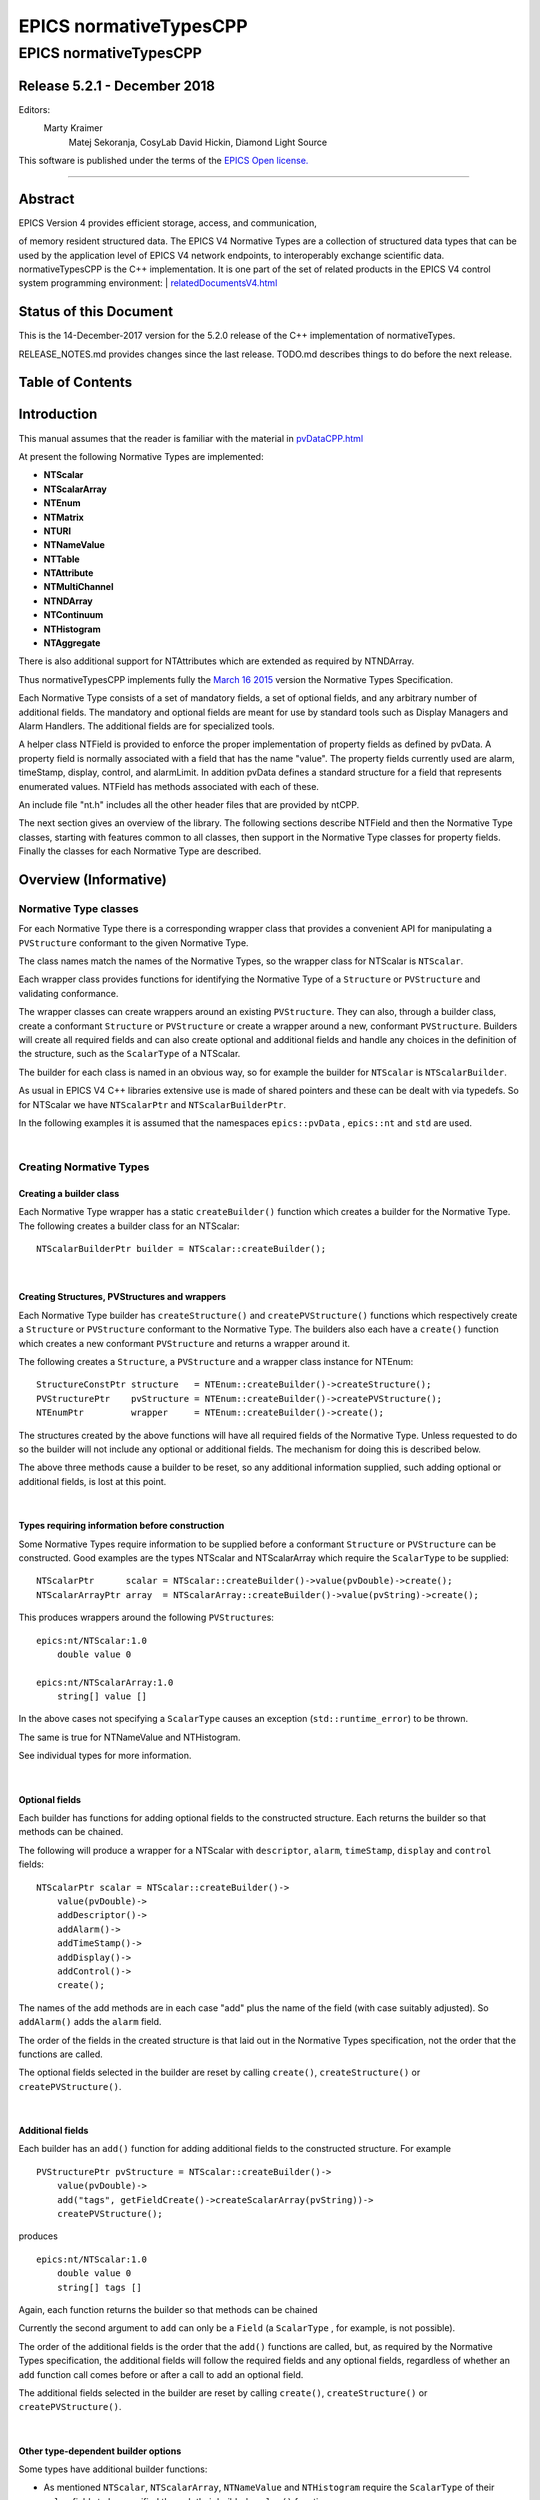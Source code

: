 =======================
EPICS normativeTypesCPP
=======================

EPICS normativeTypesCPP
=======================

Release 5.2.1 - December 2018
-----------------------------

Editors:
    Marty Kraimer
     Matej Sekoranja, CosyLab
     David Hickin, Diamond Light Source

This software is published under the terms of the `EPICS Open
license. <http://epics-pvdata.sourceforge.net/LICENSE.html>`__

--------------

Abstract
--------

| EPICS Version 4 provides efficient storage, access, and communication,
of memory resident structured data. The EPICS V4 Normative Types are a
collection of structured data types that can be used by the application
level of EPICS V4 network endpoints, to interoperably exchange
scientific data. normativeTypesCPP is the C++ implementation. It is one
part of the set of related products in the EPICS V4 control system
programming environment:
| 
`relatedDocumentsV4.html <http://epics-pvdata.sourceforge.net/relatedDocumentsV4.html>`__

Status of this Document
-----------------------

This is the 14-December-2017 version for the 5.2.0 release of the C++
implementation of normativeTypes.

RELEASE\_NOTES.md provides changes since the last release. TODO.md
describes things to do before the next release.

Table of Contents
-----------------

Introduction
------------

This manual assumes that the reader is familiar with the material in
`pvDataCPP.html <http://epics-pvdata.sourceforge.net/docbuild/pvDataCPP/tip/documentation/pvDataCPP.html>`__

At present the following Normative Types are implemented:

-  **NTScalar**
-  **NTScalarArray**
-  **NTEnum**
-  **NTMatrix**
-  **NTURI**
-  **NTNameValue**
-  **NTTable**
-  **NTAttribute**
-  **NTMultiChannel**
-  **NTNDArray**
-  **NTContinuum**
-  **NTHistogram**
-  **NTAggregate**

There is also additional support for NTAttributes which are extended as
required by NTNDArray.

Thus normativeTypesCPP implements fully the `March 16
2015 <http://epics-pvdata.sourceforge.net/alpha/normativeTypes/normativeTypes_20150316.html>`__
version the Normative Types Specification.

Each Normative Type consists of a set of mandatory fields, a set of
optional fields, and any arbitrary number of additional fields. The
mandatory and optional fields are meant for use by standard tools such
as Display Managers and Alarm Handlers. The additional fields are for
specialized tools.

A helper class NTField is provided to enforce the proper implementation
of property fields as defined by pvData. A property field is normally
associated with a field that has the name "value". The property fields
currently used are alarm, timeStamp, display, control, and alarmLimit.
In addition pvData defines a standard structure for a field that
represents enumerated values. NTField has methods associated with each
of these.

An include file "nt.h" includes all the other header files that are
provided by ntCPP.

The next section gives an overview of the library. The following
sections describe NTField and then the Normative Type classes, starting
with features common to all classes, then support in the Normative Type
classes for property fields. Finally the classes for each Normative Type
are described.

Overview (Informative)
----------------------

Normative Type classes
~~~~~~~~~~~~~~~~~~~~~~

For each Normative Type there is a corresponding wrapper class that
provides a convenient API for manipulating a ``PVStructure`` conformant
to the given Normative Type.

The class names match the names of the Normative Types, so the wrapper
class for NTScalar is ``NTScalar``.

Each wrapper class provides functions for identifying the Normative Type
of a ``Structure`` or ``PVStructure`` and validating conformance.

The wrapper classes can create wrappers around an existing
``PVStructure``. They can also, through a builder class, create a
conformant ``Structure`` or ``PVStructure`` or create a wrapper around a
new, conformant ``PVStructure``. Builders will create all required
fields and can also create optional and additional fields and handle any
choices in the definition of the structure, such as the ``ScalarType``
of a NTScalar.

The builder for each class is named in an obvious way, so for example
the builder for ``NTScalar`` is ``NTScalarBuilder``.

As usual in EPICS V4 C++ libraries extensive use is made of shared
pointers and these can be dealt with via typedefs. So for NTScalar we
have ``NTScalarPtr`` and ``NTScalarBuilderPtr``.

In the following examples it is assumed that the namespaces
``epics::pvData`` , ``epics::nt`` and ``std`` are used.

| 

Creating Normative Types
~~~~~~~~~~~~~~~~~~~~~~~~

Creating a builder class
^^^^^^^^^^^^^^^^^^^^^^^^

Each Normative Type wrapper has a static ``createBuilder()`` function
which creates a builder for the Normative Type. The following creates a
builder class for an NTScalar:

::

        NTScalarBuilderPtr builder = NTScalar::createBuilder();

| 

Creating Structures, PVStructures and wrappers
^^^^^^^^^^^^^^^^^^^^^^^^^^^^^^^^^^^^^^^^^^^^^^

Each Normative Type builder has ``createStructure()`` and
``createPVStructure()`` functions which respectively create a
``Structure`` or ``PVStructure`` conformant to the Normative Type. The
builders also each have a ``create()`` function which creates a new
conformant ``PVStructure`` and returns a wrapper around it.

The following creates a ``Structure``, a ``PVStructure`` and a wrapper
class instance for NTEnum:

::

        StructureConstPtr structure   = NTEnum::createBuilder()->createStructure();
        PVStructurePtr    pvStructure = NTEnum::createBuilder()->createPVStructure();
        NTEnumPtr         wrapper     = NTEnum::createBuilder()->create();

The structures created by the above functions will have all required
fields of the Normative Type. Unless requested to do so the builder will
not include any optional or additional fields. The mechanism for doing
this is described below.

The above three methods cause a builder to be reset, so any additional
information supplied, such adding optional or additional fields, is lost
at this point.

| 

Types requiring information before construction
^^^^^^^^^^^^^^^^^^^^^^^^^^^^^^^^^^^^^^^^^^^^^^^

Some Normative Types require information to be supplied before a
conformant ``Structure`` or ``PVStructure`` can be constructed. Good
examples are the types NTScalar and NTScalarArray which require the
``ScalarType`` to be supplied:

::

        NTScalarPtr      scalar = NTScalar::createBuilder()->value(pvDouble)->create();
        NTScalarArrayPtr array  = NTScalarArray::createBuilder()->value(pvString)->create();

This produces wrappers around the following ``PVStructure``\ s:

::

    epics:nt/NTScalar:1.0 
        double value 0

    epics:nt/NTScalarArray:1.0 
        string[] value []

In the above cases not specifying a ``ScalarType`` causes an exception
(``std::runtime_error``) to be thrown.

The same is true for NTNameValue and NTHistogram.

See individual types for more information.

| 

Optional fields
^^^^^^^^^^^^^^^

Each builder has functions for adding optional fields to the constructed
structure. Each returns the builder so that methods can be chained.

The following will produce a wrapper for a NTScalar with ``descriptor``,
``alarm``, ``timeStamp``, ``display`` and ``control`` fields:

::

        NTScalarPtr scalar = NTScalar::createBuilder()->
            value(pvDouble)->
            addDescriptor()->
            addAlarm()->
            addTimeStamp()->
            addDisplay()->
            addControl()->
            create();

The names of the add methods are in each case "add" plus the name of the
field (with case suitably adjusted). So ``addAlarm()`` adds the
``alarm`` field.

The order of the fields in the created structure is that laid out in the
Normative Types specification, not the order that the functions are
called.

The optional fields selected in the builder are reset by calling
``create()``, ``createStructure()`` or ``createPVStructure()``.

| 

Additional fields
^^^^^^^^^^^^^^^^^

Each builder has an ``add()`` function for adding additional fields to
the constructed structure. For example

::

        PVStructurePtr pvStructure = NTScalar::createBuilder()->
            value(pvDouble)->
            add("tags", getFieldCreate()->createScalarArray(pvString))->
            createPVStructure();

produces

::

    epics:nt/NTScalar:1.0 
        double value 0
        string[] tags []

Again, each function returns the builder so that methods can be chained

Currently the second argument to ``add`` can only be a ``Field`` (a
``ScalarType`` , for example, is not possible).

The order of the additional fields is the order that the ``add()``
functions are called, but, as required by the Normative Types
specification, the additional fields will follow the required fields and
any optional fields, regardless of whether an ``add`` function call
comes before or after a call to add an optional field.

The additional fields selected in the builder are reset by calling
``create()``, ``createStructure()`` or ``createPVStructure()``.

| 

Other type-dependent builder options
^^^^^^^^^^^^^^^^^^^^^^^^^^^^^^^^^^^^

Some types have additional builder functions:

-  As mentioned ``NTScalar``, ``NTScalarArray``, ``NTNameValue`` and
   ``NTHistogram`` require the ``ScalarType`` of their ``value`` fields
   to be specified through their builder's ``value()`` function.
-  ``Similarly NTScalarMultiChannel`` has a ``value`` field whose
   ``ScalarType`` is set via a ``value()`` function. (It however
   defaults to a "double".)
-  NTUnion has a ``value()`` function which set the union type of its
   union ``value`` field. NTMultiChannel has a ``value()`` function
   which sets the type of its union array ``value`` field. (Default is a
   variant union in each case.)
-  NTTable has an ``addColumn()`` function which adds a column to the
   table.
-  NTURI has ``addQueryString()``, ``addQueryDouble()`` and
   ``addQueryInt()`` functions which add fields to the query field.

These are all reset by calling ``create()``, ``createStructure()`` or
``createPVStructure()``.

They are described in the corresponding section for each type.

| 

Checking and Wrapping Existing Structures
~~~~~~~~~~~~~~~~~~~~~~~~~~~~~~~~~~~~~~~~~

[ In the following ``structure`` is a ``StructureConstPtr``,
``pvStructure`` is a ``PVStructurePtr``. ]

Checking for compatible type ID
^^^^^^^^^^^^^^^^^^^^^^^^^^^^^^^

Each Normative Type wrapper has a static ``is_a()`` function which looks
at the type ID and tests whether this is consistent with the given
Normative Type.

The following tests whether ``structure`` reports to be an NTScalar:

::

        if (!NTScalar::is_a(structure))
            cout << "Structure's ID does not report to be an NTScalar" << endl;

Similarly for ``pvStructure``:

::

        if (!NTScalar::is_a(pvStructure))
            cout << "PVStructure's ID does not report to be an NTScalar" << endl;

| 

Checking for compatible introspection type
^^^^^^^^^^^^^^^^^^^^^^^^^^^^^^^^^^^^^^^^^^

Each Normative Type wrapper has a static ``isCompatible()`` function
which tests for compatibility based on introspection data only.

The following tests whether ``structure`` is compatible with the
definition of NTEnum:

::

        if (!NTEnum::isCompatible(structure))
            cout << "Structure is not compatible with NTEnum" << endl;

Similarly for ``pvStructure``:

::

        if (!NTEnum::is_a(pvStructure))
            cout << "PVStructure is not compatible with NTEnum" << endl;

| 

Wrapping a PVStructure (without checks)
^^^^^^^^^^^^^^^^^^^^^^^^^^^^^^^^^^^^^^^

Each Normative Type wrapper has a static ``wrapUnsafe()`` function which
creates a wrapper around an existing ``PVStructure``.

The following creates an NTScalarArray wrapper around an existing
``pvStructure``:

::

        NTScalarArrayPtr array = NTScalarArray::wrapUnsafe(pvStructure);

If ``isCompatible()`` returns true, the Normative Type wrapper functions
may be safely called.

| 

Wrapping a PVStructure (with checks)
^^^^^^^^^^^^^^^^^^^^^^^^^^^^^^^^^^^^

Each Normative Type wrapper also has a static ``wrap()`` function which
checks checks compatibility. It is equivalent to calling
``isCompatible()`` and returning ``wrapUnsafe()`` if ``true`` or a null
pointer if ``false``:

::

        NTScalarArrayPtr array = NTScalarArray::wrap(pvStructure);
        if (!array.get())
            cout << "PVStructure is not compatible with NTScalarArray." << endl;

| 

Checking validity of a PVStructure
^^^^^^^^^^^^^^^^^^^^^^^^^^^^^^^^^^

Each Normative Types wrapper's ``isCompatible()`` function only checks
the introspection data.

To perform any checks on the ``PVStructure``'s value data use the
wrapper's (non-static) ``isValid()`` function.

For example

::

        NTTablePtr table = NTTable::wrap(pvStructure);
        if (table.get() && table->isValid())
            cout << "Table is valid" << endl;

will check that a ``PVStructure`` is both compatible with NTTable and
that it is valid in terms of its value data. In the case of NTTable the
checks are that the columns are of equal length and the number of labels
matches the number of columns.

For many types there is no appropriate check to be made on the value
data. The function just returns true in this case.

| 

Normative Type Wrapper Functions
~~~~~~~~~~~~~~~~~~~~~~~~~~~~~~~~

Getting PVStructures
^^^^^^^^^^^^^^^^^^^^

Each Normative Type wrapper has a ``getPVStructure()`` function which
returns the wrapped ``PVStructure``.

::

        NTScalarPtr scalar = NTScalar::createBuilder()->value(pvDouble)->create();
        PVStructurePtr pvStructure = scalar->getPVStructure();

Accessing required and optional fields
^^^^^^^^^^^^^^^^^^^^^^^^^^^^^^^^^^^^^^

Each Normative Type wrapper has offers a slightly more convenient API
for accessing the fields of the wrapped ``PVStructure``.

The API is dependent on the wrapper class, but typically each wrapper
has an accessor function for most, if not all, required or optional
Normative Type fields, and typically the names of these functions follow
the pattern "get" + field name (with case adjusted). So to get the
``value`` field the function ``getValue()`` is used.

::

        NTAggregatePtr aggregate = NTAggregate::createBuilder()->
            addDispersion()->
            addFirst()->
            addLast()->
            addMax()->
            addMin()->
            create();
        aggregate->getValue()->put(2.5);
        aggregate->getN()->put(100);
        aggregate->getDispersion()->put(0.5);
        aggregate->getFirst()->put(2.1);
        aggregate->getLast()->put(3.1);
        aggregate->getMax()->put(3.7);
        aggregate->getMin()->put(1.1);

In some cases a field of a Normative Type can may be one of a variety of
types, in which case a template function is often provided:

::

        NTScalarPtr scalar = NTScalar::createBuilder()->
            value(pvDouble)-> create();
        scalar->getValue<PVDouble>()->put(42);

See the corresponding section for each type for list of accessor
functions.

Property Functions
~~~~~~~~~~~~~~~~~~

Time stamps
^^^^^^^^^^^

Most Normative Types have an optional ``timeStamp`` field (NTURI is the
exception). If a ``PVStructure`` conformant to a Normative Type has a
``timeStamp`` field, a ``PVTimeStamp`` can be attached and an
``attachTimeStamp`` function is provided to facilitate this:

::

        NTScalarPtr scalar = NTScalar::createBuilder()->
            value(pvDouble)->addTimeStamp()->create();

        PVTimeStamp pvTimeStamp;
        scalar->attachTimeStamp(pvTimeStamp);

        TimeStamp timeStamp;
        timeStamp.getCurrent();
        pvTimeStamp.set(timeStamp);

NTField
-------

These are helper classes for creating standard fields for Normative
Types. There is a single instance of this class, which is obtained via
NTField::get().

::

    class NTField{
    public:
        static NTFieldPtr get();
        ~NTField() {}

        bool isEnumerated(FieldConstPtr const & field);
        bool isTimeStamp(FieldConstPtr const & field);
        bool isAlarm(FieldConstPtr const & field);
        bool isDisplay(FieldConstPtr const & field);
        bool isAlarmLimit(FieldConstPtr const & field);
        bool isControl(FieldConstPtr const & field);

        StructureConstPtr createEnumerated();
        StructureConstPtr createTimeStamp();
        StructureConstPtr createAlarm();
        StructureConstPtr createDisplay();
        StructureConstPtr createControl();

        StructureArrayConstPtr createEnumeratedArray();
        StructureArrayConstPtr createTimeStampArray();
        StructureArrayConstPtr createAlarmArray();
    };

where

isEnumerated()
    Is the field an enumerated structure?
isTimeStamp()
    Is the field an timeStamp structure?
isAlarm()
    Is the field an alarm structure?
isDisplay()
    Is the field an display structure?
isAlarmLimit()
    Is the field an alarmLimit structure?
isControl()
    Is the field an control structure?
createEnumerated()
    Create an introspection interface for an enumerated structure.
createTimeStamp()
    Create an introspection interface for a timeStamp structure.
createAlarm()
    Create an introspection interface for an alarm structure.
createDisplay()
    Create an introspection interface for a display structure.
createControl()
    Create an introspection interface for a control structure.
createEnumeratedArray()
    Create an introspection interface for an structureArray of
    enumerated structures.
createTimeStampArray()
    Create an introspection interface for an structureArray of timeStamp
    structures.
createAlarmArray()
    Create an introspection interface for an structureArray of alarm
    structures.

Features common to all Normative Types
--------------------------------------

This section details features which are common to all Normative Type
wrapper classes and their builders.

Organisation and Naming Conventions
~~~~~~~~~~~~~~~~~~~~~~~~~~~~~~~~~~~

The name of the corresponding wrapper class for each Normative Type
matches the name of the type and the name of the builder class is the
name of the type + ``Builder``. So the wrapper class and builder for
NTScalar are ``NTScalar`` and ``NTScalarBuilder``. The builder classes
are inside the namespace ``detail``.

The header name is that of the Normative Type plus thr ".h" extension,
with case suitably adjusted. So NTScalar is defined in "ntscalar.h".

Through the ``POINTER_DEFINITIONS`` macro typedefs
``NTType::shared_pointer`` and ``detail::NTTypeBuilder::shared_pointer``
are defined to the shared pointers to ``NTType`` and ``NTTypeBuilder``,
where NTType is the name of the Normative Type.

In turn the typedefs ``NTTypePtr`` and ``NTTypeBuilderPtr`` are also
declared.

So for NTTScalar the typedefs ``NTScalarPtr`` and ``NTScalarBuilderPtr``
are declared for ``NTScalar::shared_pointer`` and
``detail::NTScalarBuilder::shared_pointer``.

Features common to all Normative Type Builder classes
~~~~~~~~~~~~~~~~~~~~~~~~~~~~~~~~~~~~~~~~~~~~~~~~~~~~~

For a NormativeType NTType the builder class definition is equivalent to
one of the form:

::

    class NTType;
    typedef std::tr1::shared_ptr<NTType> NTTypePtr;

    namespace detail {

    class NTTypeBuilder
    {
    public:
        POINTER_DEFINITIONS(NTTypeBuilder);
        StructureConstPtr createStructure();
        PVStructurePtr createPVStructure();
        NTTypeBuilderPtr create();
        shared_pointer add(
             string const & name,
             FieldConstPtr const & field);

    // ... Remainder of class definition
    }

    typedef std::tr1::shared_ptr<detail::NTTypeBuilder>  NTTypeBuilderPtr;

    }

where

createStructure()
    Creates an ``Structure`` for an NTType. Resets the builder.
createPVStructure()
    Create an ``PVStructure`` for an NTType. Resets the builder.
create()
    Creates an ``PVStructure`` for an NTType and creates an NTType
    wrapper class instance around it. Resets the builder.
add()
    Adds an additional field. Its name must not be that of a required
    field nor of an optional field (regardless of whether the optional
    field has been added). The order of the additional fields matches
    the order in which the calls of ``add()`` are made.

All builders include the functions to add the optional fields of the
normative type. The order of fields in the final created structure is
that laid out in the Normative Types specification, not the order that
the functions are called.

The optional fields selected in the builder as well as the additional
fields are reset by calling ``create()``, ``createStructure()`` or
``createPVStructure()``.

Features common to all Normative Type Wrapper classes
~~~~~~~~~~~~~~~~~~~~~~~~~~~~~~~~~~~~~~~~~~~~~~~~~~~~~

For a NormativeType NTType the wrapper class definition is equivalent to
one of the form:

::

    class NTType;
    typedef std::tr1::shared_ptr<NTType> NTTypePtr;

    class NTType
    {
    public:
        POINTER_DEFINITIONS(NTType);

        static const string URI;

        static bool is_a(StructureConstPtr const & structure);
        static bool is_a(PVStructurePtr const & pvStructure);

        static bool isCompatible(StructureConstPtr const & structure);
        static bool isCompatible(PVStructurePtr const & pvStructure);

        static shared_pointer wrap(PVStructurePtr const & pvStructure);
        static shared_pointer wrapUnsafe(PVStructurePtr const & pvStructure);

        bool isValid();

        static NTTypeBuilderPtr createBuilder();

        PVStructurePtr getPVStructure() const;
    }

where

URI
    The type ID of any constructed structures. Also used in any
    compatibility checks.
is\_a()
    Checks if the specified ``Structure``/``PVStructure`` reports
    compatibility with this version of NTType through its type ID,
    including checking version numbers. The return value does not depend
    on whether the structure is actually compatible.
isCompatible()
    Checks whether the supplied ``Structure`` or ``PVStructure`` is
    conformant with this version of NTType through the introspection
    interface.
wrapUnsafe()
    Creates an NTType wrapping the specified ``PVStructure``, regardless
    of the latter's compatibility. No checks are made as to whether the
    specified ``PVStructure`` is compatible with NTScalar or is
    non-null.
wrap()
    Creates an NTType wrapping the specified ``PVStructure`` if the
    latter is compatible. Checks the supplied PVStructure is compatible
    with NTType and if so returns an NTType which wraps it, otherwise it
    returns null.
isValid()
    Returns whether the wrapped ``PVStructure`` is valid with respect to
    this version of NTType. Unlike ``isCompatible()``, ``isValid()`` may
    perform checks on the value data as well as the introspection data.
getPVStructure()
    Returns the PVStructure that this instance wraps.

Normative Type Property Features
--------------------------------

Normative Type support for descriptor fields
~~~~~~~~~~~~~~~~~~~~~~~~~~~~~~~~~~~~~~~~~~~~

Most Normative Types have an optional ``descriptor`` field of the form

::

        string descriptor

The corresponding Normative Type wrapper classes and their builders have
support for this field:

Builder support
^^^^^^^^^^^^^^^

Each builder class for a Normative Type with a ``descriptor`` field has
a function

::

        shared_pointer addDescriptor();

where

addDescriptor()
    Adds the ``descriptor`` field to the structure returned by calling
    ``create()``, ``createStructure()`` or ``createPVStructure()``.
    Returns the the instance of the builder.

The effect of calling ``addDescriptor()`` is reset by a call of
``create()``, ``createStructure()`` or ``createPVStructure()``.

Normative Type class support
^^^^^^^^^^^^^^^^^^^^^^^^^^^^

Each wrapper class for a Normative Type with a ``descriptor`` field has
a function

::

        PVStringPtr getDescriptor() const;

where

getDescriptor()
    Returns the ``descriptor`` field or null if the wrapped
    ``PVStructure`` has no ``descriptor`` field.

Example
^^^^^^^

::

        NTScalarPtr scalar = NTScalar::createBuilder()->
            value(pvDouble)->
            addDescriptor()->create();

        scalar->getDescriptor()->put("Beam current");

This produces:

::

    epics:nt/NTScalar:1.0 
        double value 0
        string descriptor Beam current

Normative Type support for alarm fields
~~~~~~~~~~~~~~~~~~~~~~~~~~~~~~~~~~~~~~~

Most Normative Types have an optional ``alarm`` field of the form

::

        alarm_t alarm
            int severity
            int status 
            string message

The corresponding Normative Type wrapper classes and their builders have
support for this field:

Builder support
^^^^^^^^^^^^^^^

Each builder class for a Normative Type with an ``alarm`` field has a
function

::

        shared_pointer addAlarm();

where

addAlarm()
    Adds the ``alarm`` field to the structure returned by calling
    ``create()``, ``createStructure()`` or ``createPVStructure()``.
    Returns the the instance of the builder.

The effect of calling ``addAlarm()`` is reset by a call of ``create()``,
``createStructure()`` or ``createPVStructure()``.

Normative Type class support
^^^^^^^^^^^^^^^^^^^^^^^^^^^^

Each wrapper class for a Normative Type with an ``alarm`` field has a
function

::

        bool attachAlarm(PVAlarm & pvAlarm) const;
        PVStructurePtr getAlarm() const;

where

attachAlarm()
    Attaches the supplied ``PVAlarm`` to the wrapped ``PVStructure``'s
    ``alarm`` field. Does nothing if no ``alarm`` field. Returns true if
    the operation was successful (i.e. the wrapped ``PVStructure`` has
    an ``alarm`` field), otherwise false.
getAlarm()
    Returns the ``alarm`` field or null if the wrapped ``PVStructure``
    has no ``alarm`` field.

Example
^^^^^^^

::

        NTScalarPtr scalar = NTScalar::createBuilder()->
            value(pvDouble)->
            addDescriptor()->create();

        scalar->getValue<PVDouble>()->put(100.0);

        PVAlarm pvAlarm;
        scalar->attachAlarm(pvAlarm);

        Alarm alarm;
        alarm.setStatus(clientStatus);
        alarm.setSeverity(majorAlarm);
        alarm.setMessage("Too high");
        pvAlarm.set(alarm);

This produces:

::

    epics:nt/NTScalar:1.0 
        double value 100
        alarm_t alarm
            int severity 2
            int status 7
            string message Too high

Normative Type support for timeStamp fields
~~~~~~~~~~~~~~~~~~~~~~~~~~~~~~~~~~~~~~~~~~~

Most Normative Types have an optional ``timeStamp`` field of the form

::

        time_t timeStamp
            long secondsPastEpoch
            int nanoseconds
            int userTag

The corresponding Normative Type wrapper classes and their builders have
support for this field:

Builder support
^^^^^^^^^^^^^^^

Each builder class for a Normative Type with a ``timeStamp`` field has a
function

::

        shared_pointer addTimeStamp();

where

addTimeStamp()
    Adds the ``timeStamp`` field to the structure returned by calling
    ``create()``, ``createStructure()`` or ``createPVStructure()``.
    Returns the the instance of the builder.

The effect of calling ``addTimeStamp()`` is reset by a call of
``create()``, ``createStructure()`` or ``createPVStructure()``.

Normative Type class support
^^^^^^^^^^^^^^^^^^^^^^^^^^^^

Each wrapper class for a Normative Type with a ``timeStamp`` field has a
function

::

        bool attachTimeStamp(PVTimeStamp & pvTimeStamp) const;
        PVStructurePtr getTimeStamp() const;

where

attachTimeStamp()
    Attaches a ``PVTimeStamp`` to the wrapped ``PVStructure``'s
    ``timeStamp`` field. Does nothing if no ``timeStamp`` field. Returns
    true if the operation was successful (i.e. this instance has a
    ``timeStamp`` field), otherwise false.
getTimeStamp()
    Returns the ``timeStamp`` field or null if no ``timeStamp`` field.

Example
^^^^^^^

::

        NTScalarPtr scalar = NTScalar::createBuilder()->
            value(pvDouble)->addTimeStamp()->create();
        scalar->getValue<PVDouble>()->put(42);

        PVTimeStamp pvTimeStamp;
        scalar->attachTimeStamp(pvTimeStamp);

        TimeStamp timeStamp;
        timeStamp.getCurrent();
        pvTimeStamp.set(timeStamp);

This will produce something like:

::

    epics:nt/NTScalar:1.0 
        double value 42
        time_t timeStamp
            long secondsPastEpoch 1473694453
            int nanoseconds 60324002
            int userTag 0

Normative Type support for display fields
~~~~~~~~~~~~~~~~~~~~~~~~~~~~~~~~~~~~~~~~~

Some Normative Types have an optional ``display`` field of the form

::

        display_t display
            double limitLow
            double limitHigh
            string description
            string format
            string units

The corresponding Normative Type wrapper classes and their builders have
support for this field:

Builder support
^^^^^^^^^^^^^^^

Each builder class for a Normative Type with a ``display`` field has a
function

::

        shared_pointer addDisplay();

where

addDisplay()
    Adds the ``display`` field to the structure returned by calling
    ``create()``, ``createStructure()`` or ``createPVStructure()``.
    Returns the the instance of the builder.

The effect of calling ``addDisplay()`` is reset by a call of
``create()``, ``createStructure()`` or ``createPVStructure()``.

Normative Type class support
^^^^^^^^^^^^^^^^^^^^^^^^^^^^

Each wrapper class for a Normative Type with a ``display`` field has a
function

::

        bool attachDisplay(PVDisplay & pvDisplay) const;
        PVStructurePtr getDisplay() const;

where

attachDisplay()
    Attaches a ``PVDisplay`` to the wrapped ``PVDisplay``'s ``display``
    field. Does nothing if no ``display`` field. Returns true if the
    operation was successful (i.e. this instance has a ``display``
    field), otherwise false.
getDisplay()
    Returns the ``display`` field or null if no ``display`` field.

Normative Type support for control fields
~~~~~~~~~~~~~~~~~~~~~~~~~~~~~~~~~~~~~~~~~

Some Normative Types have an optional ``control`` field of the form

::

        control_t control
            double limitLow
            double limitHigh
            double minStep

The corresponding Normative Type wrapper classes and their builders have
support for this field:

Builder support
^^^^^^^^^^^^^^^

Each builder class for a Normative Type with a ``control`` field has a
function

::

        shared_pointer addControl();

where

addControl()
    Adds the ``control`` field to the structure returned by calling
    ``create()``, ``createStructure()`` or ``createPVStructure()``.
    Returns the the instance of the builder.

The effect of calling ``addControl()`` is reset by a call of
``create()``, ``createStructure()`` or ``createPVStructure()``.

Normative Type class support
^^^^^^^^^^^^^^^^^^^^^^^^^^^^

Each wrapper class for a Normative Type with a ``control`` field has a
function

::

        bool attachControl(PVControl & pvControl) const;
        PVStructurePtr getControl() const;

where

attachControl()
    Attaches a ``PVControl`` to the wrapped ``PVControl``'s ``control``
    field. Does nothing if no ``control`` field. Returns true if the
    operation was successful (i.e. this instance has a ``control``
    field), otherwise false.
getControl()
    Returns the ``control`` field or null if no ``control`` field.

Normative Types NTScalar
------------------------

NTScalar is the EPICS V4 Normative Type that describes a single scalar
value plus metadata:

Its structure is defined to be:

::

    epics:nt/NTScalar:1.0
        scalar_t   value   
        string descriptor                   : optional
        alarm_t alarm                       : optional
            int severity
            int status 
            string message
        time_t timeStamp                    : optional
            long secondsPastEpoch
            int nanoseconds
            int userTag
        display_t display                   : optional
            double limitLow
            double limitHigh
            string description
            string format
            string units
        control_t control                   : optional
            double limitLow
            double limitHigh
            double minStep
        {<field-type> <field-name>}0+  // additional fields

where scalar\_t indicates a choice of scalar:

::

    scalar_t :=

       boolean | byte |  ubyte |  short |  ushort | 
       int |  uint |  long |  ulong |  float |  double |  string

NTScalarBuilder
~~~~~~~~~~~~~~~

This is a class that creates the introspection and data instances for
NTScalar and an a NTScalar instance itself.

**ntscalar.h** defines the following:

::

    class NTScalar;
    typedef std::tr1::shared_ptr<NTScalar> NTScalarPtr;

    class NTScalarBuilder
    {
    public:
        POINTER_DEFINITIONS(NTScalarBuilder);
        shared_pointer value(ScalarType scalarType);
        shared_pointer addDescriptor();
        shared_pointer addAlarm();
        shared_pointer addTimeStamp();
        shared_pointer addDisplay();
        shared_pointer addControl();
        StructureConstPtr createStructure();
        PVStructurePtr createPVStructure();
        NTScalarPtr create();
        shared_pointer add(
             string const & name,
             FieldConstPtr const & field);
    private:
        // ... remainder of class definition
    }

where

value
    Sets the scalar type for the ``value`` field. This must be specified
    or a call of ``create()``, ``createStructure()`` or
    ``createPVStructure()`` will throw an exception
    (``std::runtime_error``).

and all other functions are described in the sections `Features common
to all Normative Type Builder
classes <#features_common_to_all_normative_type_builder_classes>`__ and
`Normative Type Property
Features <#normative_type_property_features>`__.

An ``NTScalarArrayBuilder`` can be used to create multiple
``Structure``, ``PVStructure`` and/or ``NTScalar`` instances.

A call of ``create()``, ``createStructure()`` or ``createPVStructure()``
clears all internal data. This includes the effect of calling
``value()`` as well all calls of optional field/property data functions
and additional field functions.

NTScalarBuilder Examples
^^^^^^^^^^^^^^^^^^^^^^^^

An example of creating an NTScalar instance is:

::

    NTScalarBuilderPtr builder = NTScalar::createBuilder();
    NTScalarPtr ntScalar = builder->
        value(pvInt)->
        addDescriptor()->
        addAlarm()->
        addTimeStamp()->
        addDisplay()->
        addControl()->
        create();

NTScalar
~~~~~~~~

**ntscalar.h** defines the following:

::

    class NTScalar;
    typedef std::tr1::shared_ptr<NTScalar> NTScalarPtr;

    class NTScalar
    {
    public:
        POINTER_DEFINITIONS(NTScalar);
        ~NTScalar() {}
        static const string URI;
        static shared_pointer wrap(PVStructurePtr const & pvStructure);
        static shared_pointer wrapUnsafe(PVStructurePtr const & pvStructure);
        static bool is_a(StructureConstPtr const & structure);
        static bool is_a(PVStructurePtr const & pvStructure);
        static bool isCompatible(StructureConstPtr const & structure);
        static bool isCompatible(PVStructurePtr const & pvStructure);
        static NTScalarBuilderPtr createBuilder();

        bool attachTimeStamp(PVTimeStamp &pvTimeStamp) const;
        bool attachAlarm(PVAlarm &pvAlarm) const;
        bool attachDisplay(PVDisplay &pvDisplay) const;
        bool attachControl(PVControl &pvControl) const;

        PVStructurePtr getPVStructure() const;
        PVStructurePtr getTimeStamp() const;
        PVStructurePtr getAlarm() const;
        PVStructurePtr getDisplay() const;
        PVStructurePtr getControl() const;

        PVFieldPtr getValue() const;

        template<typename PVT>
        std::tr1::shared_ptr<PVT> getValue() const
    private:
        // ... remainder of class definition
    }

where

getValue()
    Returns the ``value`` field. The template version returns the type
    supplied in the template argument.

and all other functions are described in the sections `Features common
to all Normative Type Wrapper
classes <#features_common_to_all_normative_type_wrapper_classes>`__ and
`Normative Type Property
Features <#normative_type_property_features>`__.

Normative Type NTScalarArray
----------------------------

NTScalarArray is the EPICS V4 Normative Type that describes an array of
values, plus metadata. All the elements of the array of the same scalar
type.

::

    epics:nt/NTScalarArray:1.0
        scalar_t[]   value                    
        string descriptor              : optional
        alarm_t alarm                  : optional
            int severity
            int status 
            string message
        time_t timeStamp               : optional
            long secondsPastEpoch
            int nanoseconds
            int userTag
        display_t display              : optional
            double limitLow
            double limitHigh
            string description
            string format
            string units
        {<field-type> <field-name>}0+  // additional fields

where scalar\_t[] indicates a choice of scalar array:

::

    scalar_t[] :=

       boolean[] | byte[] |  ubyte[] |  short[] |  ushort[] | 
       int[] |  uint[] |  long[] |  ulong[] |  float[] |  double[] |  string[]

NTScalarArrayBuilder
~~~~~~~~~~~~~~~~~~~~

**ntscalarArray.h** defines the following:

::

    class NTScalarArray;
    typedef std::tr1::shared_ptr<NTScalarArray> NTScalarArrayPtr;

    class NTScalarArrayBuilder
    {
    public:
        POINTER_DEFINITIONS(NTScalarArrayBuilder);
        shared_pointer value(ScalarType elementType);
        shared_pointer addDescriptor();
        shared_pointer addAlarm();
        shared_pointer addTimeStamp();
        shared_pointer addDisplay();
        shared_pointer addControl();
        StructureConstPtr createStructure();
        PVStructurePtr createPVStructure();
        NTScalarArrayPtr create();
        shared_pointer add(
             string const & name,
             FieldConstPtr const & field);
    private:
        // ... remainder of class definition
    };

where

value
    Sets the element type for the ``value`` field. This must be
    specified or a call of ``create()``, ``createStructure()`` or
    ``createPVStructure()`` will throw an exception
    (``std::runtime_error``).

and all other functions are described in the sections `Features common
to all Normative Type Builder
classes <#features_common_to_all_normative_type_builder_classes>`__ and
`Normative Type Property
Features <#normative_type_property_features>`__.

An ``NTScalarArrayBuilder`` can be used to create multiple
``Structure``, ``PVStructure`` and/or ``NTScalarArray`` instances.

A call of ``create()``, ``createStructure()`` or ``createPVStructure()``
clears all internal data. This includes the effect of calling
``value()`` as well all calls of optional field/property data functions
and additional field functions.

NTScalarArray
~~~~~~~~~~~~~

**ntscalarArray.h** defines the following:

::

    class NTScalarArray;
    typedef std::tr1::shared_ptr<NTScalarArray> NTScalarArrayPtr;

    class NTScalarArray
    {
    public:
        POINTER_DEFINITIONS(NTScalarArray);
        ~NTScalarArray() {}
        static const string URI;
        static shared_pointer wrap(PVStructurePtr const & pvStructure);
        static shared_pointer wrapUnsafe(PVStructurePtr const & pvStructure);
        static bool is_a(StructureConstPtr const & structure);
        static bool is_a(PVStructurePtr const & pvStructure);
        static bool isCompatible(StructureConstPtr const & structure);
        static bool isCompatible(PVStructurePtr const & pvStructure);
        static NTScalarArrayBuilderPtr createBuilder();

        bool attachTimeStamp(PVTimeStamp &pvTimeStamp) const;
        bool attachAlarm(PVAlarm &pvAlarm) const;
        bool attachDisplay(PVDisplay &pvDisplay) const;
        bool attachControl(PVControl &pvControl) const;

        PVStructurePtr getPVStructure() const;
        PVStructurePtr getTimeStamp() const;
        PVStructurePtr getAlarm() const;
        PVStructurePtr getDisplay() const;
        PVStructurePtr getControl() const;

        PVFieldPtr getValue() const;
        template<typename PVT>
        std::tr1::shared_ptr<PV> getValue() const
    private:
        // ... remainder of class definition
    };

where

getValue
    Returns the ``value`` field. The template version returns the type
    supplied in the template argument.

and all other functions are described in the sections `Features common
to all Normative Type Wrapper
classes <#features_common_to_all_normative_type_wrapper_classes>`__ and
`Normative Type Property
Features <#normative_type_property_features>`__.

Normative Type NTEnum
---------------------

NTEnum is an EPICS V4 Normative Type that describes an enumeration (a
closed set of possible values specified by an n-tuple).

Its structure is defined to be:

::

    epics:nt/NTEnum:1.0
        enum_t value
            int index
            string[] choices
        string descriptor                : optional
        alarm_t alarm                    : optional
            int severity
            int status 
            string message
        time_t timeStamp                 : optional
            long secondsPastEpoch
            int nanoseconds
            int userTag
        {<field-type> <field-name>}0+ // additional fields

NTEnumBuilder
~~~~~~~~~~~~~

**ntscalarArray.h** defines the following:

::

    class NTEnum;
    typedef std::tr1::shared_ptr<NTEnum> NTEnumPtr;

    class NTEnumBuilder
    {
    public:
        POINTER_DEFINITIONS(NTEnumBuilder);
        shared_pointer addDescriptor();
        shared_pointer addAlarm();
        shared_pointer addTimeStamp();
        StructureConstPtr createStructure();
        PVStructurePtr createPVStructure();
        NTEnumPtr create();
        shared_pointer add(string const & name, FieldConstPtr const & field);

    private:
         // ... remainder of class definition 
    };

where all functions are described in the sections `Features common to
all Normative Type Builder
classes <#features_common_to_all_normative_type_builder_classes>`__ and
`Normative Type Property
Features <#normative_type_property_features>`__.

An ``NTEnumBuilder`` can be used to create multiple ``Structure``,
``PVStructure`` and/or ``NTEnum`` instances.

A call of ``create()``, ``createStructure()`` or ``createPVStructure()``
clears all internal data. This includes all calls of optional
field/property data functions and additional field functions.

NTEnum
~~~~~~

**ntenum.h** defines the following:

::

    class NTEnum
    {
    public:
        POINTER_DEFINITIONS(NTEnum);
        static const string URI;
        static shared_pointer wrap(PVStructurePtr const & pvStructure);
        static shared_pointer wrapUnsafe(PVStructurePtr const & pvStructure);
        static bool is_a(StructureConstPtr const & structure);
        static bool is_a(PVStructurePtr const & pvStructure);
        static bool isCompatible(StructureConstPtr const & structure);
        static bool isCompatible(PVStructurePtr const & pvStructure);
        static NTEnumBuilderPtr createBuilder();
        getPVStructure() const;

        attachTimeStamp(PVTimeStamp & pvTimeStamp) const;
        attachAlarm(PVAlarm & pvAlarm) const;
        PVStringPtr getDescriptor() const;
        PVStructurePtr getTimeStamp() const;
        PVStructurePtr getAlarm() const;

        PVStructurePtr getValue() const;

    private:
        // ... remainder of class definition
    };

where

getValue
    Returns the ``value`` field.

and all other functions are described in the sections `Features common
to all Normative Type Wrapper
classes <#features_common_to_all_normative_type_wrapper_classes>`__ and
`Normative Type Property
Features <#normative_type_property_features>`__.

Normative Type NTMatrix
-----------------------

NTMatrix is an EPICS V4 Normative Type used to define a matrix,
specifically a 2-dimensional array of real numbers.

Its structure is defined to be:

::

    epics:nt/NTMatrix:1.0
        double[]    value
        int[2]      dim                :optional
        string      descriptor         :optional
        alarm_t alarm                  :optional
            int severity
            int status 
            string message
        time_t timeStamp               : optional
            long secondsPastEpoch
            int nanoseconds
            int userTag
        display_t display              : optional
            double limitLow
            double limitHigh
            string description
            string format
            string units
        {<field-type> <field-name>}0+  // additional fields

NTMatrixBuilder
~~~~~~~~~~~~~~~

**ntmatrix.h** defines the following:

::

    class NTMatrixBuilder
    {
    public:
        POINTER_DEFINITIONS(NTMatrixBuilder);

        shared_pointer addDim();

        shared_pointer addDescriptor();
        shared_pointer addAlarm();
        shared_pointer addTimeStamp();
        shared_pointer addDisplay();

        StructureConstPtr createStructure();
        PVStructurePtr createPVStructure();
        shared_pointer add(string const & name, FieldConstPtr const & field);

    private:
        // ... remainder of class definition 
    };

where

addDim
    Adds optional ``dimension`` field.

and all other functions are described in the sections `Features common
to all Normative Type Builder
classes <#features_common_to_all_normative_type_builder_classes>`__ and
`Normative Type Property
Features <#normative_type_property_features>`__.

An ``NTMatrixBuilder`` can be used to create multiple ``Structure``,
``PVStructure`` and/or ``NTMatrix`` instances.

A call of ``create()``, ``createStructure()`` or ``createPVStructure()``
clears all internal data. This includes the effect of calling
``addDim()`` as well all calls of optional field/property data functions
and additional field functions.

NTMatrix
~~~~~~~~

**ntmatrix.h** defines the following:

::

    class NTMatrix
    {
    public:
        POINTER_DEFINITIONS(NTMatrix);

        static const string URI;
        static shared_pointer wrap(PVStructurePtr const & pvStructure);
        static shared_pointer wrapUnsafe(PVStructurePtr const & pvStructure);
        static bool is_a(StructureConstPtr const & structure);
        static bool is_a(PVStructurePtr const & pvStructure);
        static bool isCompatible(StructureConstPtr const & structure);
        static bool isCompatible(PVStructurePtr const & pvStructure);
        static NTMatrixBuilderPtr createBuilder();

        bool attachTimeStamp(PVTimeStamp & pvTimeStamp) const;
        bool attachAlarm(PVAlarm & pvAlarm) const;
        bool attachDisplay(PVDisplay & pvDisplay) const;

        PVStructurePtr getPVStructure() const;
        PVStringPtr getDescriptor() const;
        PVStructurePtr getTimeStamp() const;
        PVStructurePtr getAlarm() const;
        PVStructurePtr getDisplay() const;

        PVDoubleArrayPtr getValue() const;
        PVIntArrayPtr getDim() const;   

    private:
        // ... remainder of class definition
    };

where

getValue
    Returns the ``value`` field.
getDim
    Returns the ``dim`` field.

and all other functions are described in the sections `Features common
to all Normative Type Wrapper
classes <#features_common_to_all_normative_type_wrapper_classes>`__ and
`Normative Type Property
Features <#normative_type_property_features>`__.

Normative Type NTURI
--------------------

NTURI is the EPICS V4 Normative Type that describes a Uniform Resource
Identifier (URI).

Its structure is defined to be:

::

    epics:nt/NTURI:1.0
        string scheme      
        string authority               : optional
        string path     
        structure query                : optional
            {string | double | int <field-name>}0+ 
        {<field-type> <field-name>}0+  // additional fields

NTURIBuilder
~~~~~~~~~~~~

**nturi.h** defines the following:

::

    class NTURI;
    typedef std::tr1::shared_ptr<NTURI> NTURIPtr;

    classNTURIBuilder
    {
    public:
        POINTER_DEFINITIONS(NTURIBuilder);

        shared_pointer addAuthority();
        shared_pointer addQueryString(string const & name);
        shared_pointer addQueryDouble(string const & name);
        shared_pointer addQueryInt(string const & name);

        StructureConstPtr createStructure();
        PVStructurePtr createPVStructure();
        NTURIPtr create();
        shared_pointer add(string const & name, FieldConstPtr const & field);

    private:
        // ... remainder of class definition
    };

where

addAuthority
    Adds optional ``dimension`` field.
addQueryString
    Adds a string field of the supplied name to the optional ``query``
    field.
addQueryDouble
    Adds a double field of the supplied name to the optional ``query``
    field.
addQueryDouble
    Adds an integer field of the supplied name to the optional ``query``
    field.

and all other functions are described in the sections `Features common
to all Normative Type Builder
classes <#features_common_to_all_normative_type_builder_classes>`__ and
`Normative Type Property
Features <#normative_type_property_features>`__.

An ``NTURIBuilder`` can be used to create multiple ``Structure``,
``PVStructure`` and/or ``NTURI`` instances.

A call of ``create()``, ``createStructure()`` or ``createPVStructure()``
clears all internal data. This includes the effect of calling
``addAuthority()`` and the 3 "add query" functions.

NTURI
~~~~~

**nturi.h** defines the following:

::

    class NTURI
    {
    public:
        POINTER_DEFINITIONS(NTURI);

        static const string URI;

        static const string URI;
        static shared_pointer wrap(PVStructurePtr const & pvStructure);
        static shared_pointer wrapUnsafe(PVStructurePtr const & pvStructure);
        static bool is_a(StructureConstPtr const & structure);
        static bool is_a(PVStructurePtr const & pvStructure);
        static bool isCompatible(StructureConstPtr const & structure);
        static bool isCompatible(PVStructurePtr const & pvStructure);
        static NTURIBuilderPtr createBuilder();

        PVStructurePtr getPVStructure() const;
        PVStringPtr getScheme() const;
        PVStringPtr getAuthority() const;
        PVStringPtr getPath() const;
        PVStructurePtr getQuery() const;

        StringArray const & getQueryNames() const;
        PVFieldPtr getQueryField(string const & name) const;
        template<typename PVT>
        std::tr1::shared_ptr<PVT> getQueryField(string const & name) const;

    private:
        // ... remainder of class definition
    };

where

getScheme()
    Returns the ``scheme`` field.
getAuthority()
    Returns the optional ``authority`` field.
getPath()
    Returns the ``path`` field.
getQuery()
    Returns the optional ``query`` field.
getQueryNames()
    Returns the names of the fields of the ``query`` field.
getQueryField()
    Returns the subfield of the ``query`` field with the requested name.
    The template version returns the type requested in the template
    argument.

and all other functions are described in the sections `Features common
to all Normative Type Wrapper
classes <#features_common_to_all_normative_type_wrapper_classes>`__ and
`Normative Type Property
Features <#normative_type_property_features>`__.

Normative Type NTNameValue
--------------------------

NTNameValue is the EPICS V4 Normative Type that describes a system of
name and scalar values.

Its structure is defined to be:

::

    epics:nt/NTNameValue:1.0
        string[] name
        double[] value
        string descriptor              : optional
        alarm_t alarm                  : optional
            int severity
            int status
            string message
        time_t timeStamp               : optional
            long secondsPastEpoch
            int nanoseconds
            int userTag
        {<field-type> <field-name>}0+  // additional fields

NTNameValueBuilder
~~~~~~~~~~~~~~~~~~

**ntnameValue.h** defines the following:

::

    class NTNameValue;
    typedef std::tr1::shared_ptr<NTNameValue> NTNameValuePtr;

    class NTNameValueBuilder
    {
    public:
        POINTER_DEFINITIONS(NTNameValueBuilder);
        shared_pointer value(ScalarType scalarType);
        shared_pointer addDescriptor();
        shared_pointer addAlarm();
        shared_pointer addTimeStamp();
        StructureConstPtr createStructure();
        PVStructurePtr createPVStructure();
        NTNameValuePtr create();
        shared_pointer add(
             string const & name,
             FieldConstPtr const & field);
    private:
        // ... remainder of class definition
    };

where

value
    Sets the scalar type for the ``value`` field. This must be specified
    or a call of ``create()``, ``createStructure()`` or
    ``createPVStructure()`` will throw an exception
    (``std::runtime_error``)

and all other functions are described in the sections `Features common
to all Normative Type Builder
classes <#features_common_to_all_normative_type_builder_classes>`__ and
`Normative Type Property
Features <#normative_type_property_features>`__.

An ``NTNameValueBuilder`` can be used to create multiple ``Structure``,
``PVStructure`` and/or ``NTNameValue`` instances.

A call of ``create()``, ``createStructure()`` or ``createPVStructure()``
clears all internal data. This includes the effect of calling
``value()`` as well all calls of optional field/property data functions
and additional field functions.

NTNameValue
~~~~~~~~~~~

**ntnameValue.h** defines the following:

::

    class NTNameValue;
    typedef std::tr1::shared_ptr<NTNameValue> NTNameValuePtr;

    class NTNameValue
    {
    public:
        POINTER_DEFINITIONS(NTNameValue);
        ~NTNameValue() {}
        static const string URI;
        static shared_pointer wrap(PVStructurePtr const & pvStructure);
        static shared_pointer wrapUnsafe(PVStructurePtr const & pvStructure);
        static bool is_a(StructureConstPtr const & structure);
        static bool is_a(PVStructurePtr const & pvStructure);
        static bool isCompatible(StructureConstPtr const & structure);
        static bool isCompatible(PVStructurePtr const & pvStructure);
        static NTNameValueBuilderPtr createBuilder();

        bool attachTimeStamp(PVTimeStamp &pvTimeStamp) const;
        bool attachAlarm(PVAlarm &pvAlarm) const;
        PVStringPtr getDescriptor() const;
        PVStructurePtr getPVStructure() const;
        PVStructurePtr getTimeStamp() const;
        PVStructurePtr getAlarm() const;
        PVStringArrayPtr getName() const;
        PVFieldPtr getValue() const;
        template<typename PVT>
        std::tr1::shared_ptr<PV> getValue() const
    private:
        // ... remainder of class definition
    }

where

getName
    Returns the ``name`` field.
getValue
    Returns the ``value`` field.

and all other functions are described in the sections `Features common
to all Normative Type Wrapper
classes <#features_common_to_all_normative_type_wrapper_classes>`__ and
`Normative Type Property
Features <#normative_type_property_features>`__.

Normative Type NTTable
----------------------

NTTable is the EPICS V4 Normative Type suitable for column-oriented
tabular datasets.

Its structure is defined to be:

::

    epics:nt/NTTable:1.0 
        string[] labels []
        structure value                              
            {column_t[]  colname}0+ // 0 or more scalar array instances, the column values.
        string descriptor              : optional
        alarm_t alarm                  : optional
            int severity 
            int status 
            string
        time_t timeStamp               : optional
            long secondsPastEpoch
            int nanoseconds
            int userTag
        {<field-type> <field-name>}0+  // additional fields

NTTableBuilder
~~~~~~~~~~~~~~

**nttable.h** defines the following:

::

    class NTTable;
    typedef std::tr1::shared_ptr<NTTable> NTTablePtr;

    class NTTableBuilder
    {
    public:
        POINTER_DEFINITIONS(NTTableBuilder);
        shared_pointer addColumn(string const & name,ScalarType scalarType);
        shared_pointer addDescriptor();
        shared_pointer addAlarm();
        shared_pointer addTimeStamp();
        StructureConstPtr createStructure();
        PVStructurePtr createPVStructure();
        NTTablePtr create();
        shared_pointer add(
             string const & name,
             FieldConstPtr const & field);
    private:
        // ... remainder of class definition
    }

where

addColumn
    Adds a column (subfield of ``value`` field) of the specified name
    and scalar type

and all other functions are described in the sections `Features common
to all Normative Type Builder
classes <#features_common_to_all_normative_type_builder_classes>`__ and
`Normative Type Property
Features <#normative_type_property_features>`__.

An ``NTTableBuilder`` can be used to create multiple ``Structure``,
``PVStructure`` and/or ``NTTable`` instances.

A call of ``create()``, ``createStructure()`` or ``createPVStructure()``
clears all internal data. This includes the added columns as well all
calls of optional field/property data functions and additional field
functions.

NTTable
~~~~~~~

**nttable.h** defines the following:

::

    class NTTable;
    typedef std::tr1::shared_ptr<NTTable> NTTablePtr;

    class NTTable
    {
    public:
        POINTER_DEFINITIONS(NTTable);
        ~NTTable() {}
        static const string URI;
        static shared_pointer wrap(PVStructurePtr const & pvStructure);
        static shared_pointer wrapUnsafe(PVStructurePtr const & pvStructure);
        static bool is_a(StructureConstPtr const & structure);
        static bool is_a(PVStructurePtr const & pvStructure);
        static bool isCompatible(StructureConstPtr const & structure);
        static bool isCompatible(PVStructurePtr const & pvStructure);
        static NTTableBuilderPtr createBuilder();

        bool attachTimeStamp(PVTimeStamp &pvTimeStamp) const;
        bool attachAlarm(PVAlarm &pvAlarm) const;
        PVStructurePtr getPVStructure() const;
        PVStringPtr getDescriptor() const;
        PVStructurePtr getTimeStamp() const;
        PVStructurePtr getAlarm() const;
        PVStringArrayPtr getLabels() const;
        PVFieldPtr getColumn(string const & columnName) const;
        template<typename PVT>
        std::tr1::shared_ptr<PV> getColumn(string const & columnName) const;
    private:
        // ... remainder of class definition
    }

where

getLabels
    Returns the labels field.
getColumn
    Returns the column with the specified name.

and all other functions are described in the sections `Features common
to all Normative Type Wrapper
classes <#features_common_to_all_normative_type_wrapper_classes>`__ and
`Normative Type Property
Features <#normative_type_property_features>`__.

Normative Type NTAttribute
--------------------------

NTAttribute is the EPICS V4 Normative Type for a named attribute of any
type. It is is essentially a key-value pair which optionally can be
tagged with additional strings.

Its structure is defined to be:

::

    epics:nt/NTAttribute:1.0
        string    name              
        any       value
        string[]  tags                 : optional
        string    descriptor           : optional
        alarm_t alarm                  : optional
            int severity 
            int status 
            string
        time_t timeStamp               : optional
            long secondsPastEpoch
            int nanoseconds
            int userTag
        {<field-type> <field-name>}0+  // additional fields

NTAttributeBuilder
~~~~~~~~~~~~~~~~~~

**ntattribute.h** defines the following:

::

    class NTAttribute;
    typedef std::tr1::shared_ptr<NTAttribute> NTAttributePtr;

    class  NTAttributeBuilder
    {
    public:
        POINTER_DEFINITIONS(NTAttributeBuilder);

        shared_pointer addTags();
        shared_pointer addDescriptor();
        shared_pointer addAlarm();
        shared_pointer addTimeStamp();

        StructureConstPtr createStructure();
        PVStructurePtr createPVStructure();
        NTAttributePtr create();
        shared_pointer add(string const & name, FieldConstPtr const & field);

        protected:
        // ... remainder of class definition
    }

where

addTags
    Adds optional tags field.

and all other functions are described in the sections `Features common
to all Normative Type Builder
classes <#features_common_to_all_normative_type_builder_classes>`__ and
`Normative Type Property
Features <#normative_type_property_features>`__.

An ``NTAttribute`` can be used to create multiple ``Structure``,
``PVStructure`` and/or ``NTAttribute`` instances.

A call of ``create()``, ``createStructure()`` or ``createPVStructure()``
clears all internal data. This includes any call of ``addTags()`` as
well as calls of optional field/property data functions and additional
field functions.

NTAttribute
~~~~~~~~~~~

**ntattribute.h** defines the following:

::

    class NTAttribute;
    typedef std::tr1::shared_ptr<NTAttribute> NTAttributePtr;

    class NTAttribute
    {
    public:
        POINTER_DEFINITIONS(NTAttribute);

        static const string URI;
        static shared_pointer wrap(PVStructurePtr const & pvStructure);
        static shared_pointer wrapUnsafe(PVStructurePtr const & pvStructure);
        static bool is_a(StructureConstPtr const & structure);
        static bool is_a(PVStructurePtr const & pvStructure);
        static bool isCompatible(
            StructureConstPtr const & structure);
        static bool isCompatible(
            PVStructurePtr const & pvStructure);
        bool isValid();
        static NTAttributeBuilderPtr createBuilder();
        ~NTAttribute() {}
        bool attachTimeStamp(PVTimeStamp & pvTimeStamp) const;
        bool attachAlarm(PVAlarm & pvAlarm) const;
        PVStructurePtr getPVStructure() const;
        PVStringPtr getDescriptor() const;
        PVStructurePtr getTimeStamp() const;
        PVStructurePtr getAlarm() const;

        PVStringPtr getName() const;
        PVUnionPtr getValue() const;
        PVStringArrayPtr getTags() const;

    private:
        // ... remainder of class definition
    }

where

getName()
    Returns the ``labels`` field.
getValue()
    Returns the ``value`` field.
getTags()
    Returns the optional ``tags`` field.

and all other functions are described in the sections `Features common
to all Normative Type Wrapper
classes <#features_common_to_all_normative_type_wrapper_classes>`__ and
`Normative Type Property
Features <#normative_type_property_features>`__.

NTAttribute extended for NDArray
--------------------------------

Support is provided for the NTAttribute Normative Type extended as
required by NTNDArray.

The structure of is defined to be:

::

    epics:nt/NTAttribute:1.0
        string    name              
        any       value
        string[]  tags                 : optional
        string    descriptor
        alarm_t alarm                  : optional
            int severity 
            int status 
            string
        time_t timeStamp               : optional
            long secondsPastEpoch
            int nanoseconds
            int userTag
        int       sourceType
        string    source
        {<field-type> <field-name>}0+  // additional fields

This is as NTAttribute except the standard additional fields
``sourceType`` and ``source`` have been added and ``descriptor`` is no
longer optional.

The builder and wrapper classes are ``NTNDArrayAttributeBuilder`` and
``NTNDArrayAttribute`` respectively.

These are defined in **ntndarrayAttribute.h**.

The class definitions are the same except that:

#. ``NTNDArrayAttribute::addDescriptor()`` is a null-op, as
   ``descriptor`` is no longer optional
#. ``isCompatible()`` checks that the the structure is conformant with
   respect to the extension required by NTNDArray (i.e. it has
   conformant ``descriptor``, ``sourceType`` and ``source`` fields) and
#. two new functions are provided for accessing the ``sourceType`` and
   ``source`` fields:

::

    class NTNDArrayAttribute
    {
    public:
        // ...
        PVIntPtr getSourceType() const;
        getSource() const;
        // ...
    };

Normative Type NTMultiChannel
-----------------------------

NTMultiChannel is an EPICS V4 Normative Type that aggregates an array of
values from different EPICS Process Variable (PV) channel sources, not
necessarily of the same type, into a single variable.

Its structure is defined to be:

::

    epics:nt/NTMultiChannel:1.0
        anyunion_t[] value
        string[] channelName      
        alarm_t alarm                  : optional
            int severity 
            int status 
            string
        time_t timeStamp               : optional
            long secondsPastEpoch
            int nanoseconds
            int userTag
        int[] severity                 : optional
        int[] status                   : optional
        string[] message               : optional
        long[] secondsPastEpoch        : optional
        int[] nanoseconds              : optional
        string descriptor              : optional
        {<field-type> <field-name>}0+  // additional fields

where anyunion\_t[] means any union array - either a variant union array
or any choice of regular union array.

NTMultiChannelBuilder
~~~~~~~~~~~~~~~~~~~~~

**ntmultiChannel.h** defines the following:

::

    class NTMultiChannel;
    typedef std::tr1::shared_ptr<NTMultiChannel> NTMultiChannelPtr;

    class NTMultiChannelBuilder
    {
    public:
        POINTER_DEFINITIONS(NTMultiChannelBuilder);
        shared_pointer value(UnionConstPtr valuePtr);
        shared_pointer addDescriptor();
        shared_pointer addAlarm();
        shared_pointer addTimeStamp();
        shared_pointer addSeverity();
        shared_pointer addStatus();
        shared_pointer addMessage();
        shared_pointer addSecondsPastEpoch();
        shared_pointer addNanoseconds();
        shared_pointer addUserTag();
        shared_pointer addIsConnected();
        StructureConstPtr createStructure();
        PVStructurePtr createPVStructure();
        NTMultiChannelPtr create();
        shared_pointer add(
             string const & name,
             FieldConstPtr const & field);
    private:
    }

where

value
    Sets the element type for the ``value`` field. If not specified the
    type will be a variant union.
addSeverity()
    Add a field that has the alarm severity for each channel.
addStatus()
    Add a field that has the alarm status for each channel.
addMessage()
    Add a field that has the alarm message for each channel.
addSecondsPastEpoch()
    Add a field that has the secondsPastEpoch for each channel.
addNanoseconds()
    Add a field that has the nanoseconds for each channel.
addUserTag()
    Add a field that has the userTag for each channel.
addIsConnected()
    Add a field that has the connection state for each channel. (Not an
    optional field of the type, but commonly included.)

and all other functions are described in the sections `Features common
to all Normative Type Builder
classes <#features_common_to_all_normative_type_builder_classes>`__ and
`Normative Type Property
Features <#normative_type_property_features>`__.

An ``NTMultiChannelBuilder`` can be used to create multiple
``Structure``, ``PVStructure`` and/or ``NTMultiChannel`` instances.

A call of ``create()``, ``createStructure()`` or ``createPVStructure()``
clears all internal data. This includes the union specified by
``value()`` (which is reset to a variant union) and all calls to add
NTMultiChannel optional fields (including all optional field/property
data functions) and additional fields.

NTMultiChannel
~~~~~~~~~~~~~~

**ntmultiChannel.h** defines the following:

::

    class NTMultiChannel;
    typedef std::tr1::shared_ptr<NTMultiChannel> NTMultiChannelPtr;

    class NTMultiChannel
    {
    public:
        POINTER_DEFINITIONS(NTMultiChannel);
        ~NTMultiChannel() {}
        static const string URI;
        static shared_pointer wrap(PVStructurePtr const & pvStructure);
        static shared_pointer wrapUnsafe(PVStructurePtr const & pvStructure);
        static bool is_a(StructureConstPtr const & structure);
        static bool is_a(PVStructurePtr const & pvStructure);
        static bool isCompatible(StructureConstPtr const & structure);
        static bool isCompatible(PVStructurePtr const & pvStructure);
        static NTMultiChannelBuilderPtr createBuilder();

        bool attachTimeStamp(PVTimeStamp &pvTimeStamp) const;
        bool attachAlarm(PVAlarm &pvAlarm) const;
        PVStringPtr getDescriptor() const;
        PVStructurePtr getPVStructure() const;
        PVStructurePtr getTimeStamp() const;
        PVStructurePtr getAlarm() const;
        PVUnionArrayPtr getValue() const;
        PVStringArrayPtr getChannelName() const;
        PVBooleanArrayPtr getIsConnected() const;
        PVIntArrayPtr getSeverity() const;
        PVIntArrayPtr getStatus() const;
        PVStringArrayPtr getMessage() const;
        PVLongArrayPtr getSecondsPastEpoch() const;
        PVIntArrayPtr getNanoseconds() const;
        PVIntArrayPtr getUserTag() const;
    private:
    }

where

getValue()
    Returns the ``value`` field.
getChannelName()
    Returns the ``name`` field. (Contains the name of each channel.)
getIsConnected()
    Returns the additional ``isConnected`` field. (Contains the
    connection state of each channel.) This is not an optional field of
    the type, but is commonly included.
getSeverity()
    Returns the ``severity`` field. (Contains the alarm severity of each
    channel.)
getStatus()
    Returns the ``status`` field. (Contains the alarm status of each
    channel.)
getMessage()
    Returns the ``message`` field. (Contains the alarm message of each
    channel.)
getSecondsPastEpoch()
    Returns the ``secondsPastEpoch`` field. (Contains the timeStamp
    secondsPastEpoch of each channel.)
getNanoseconds()
    Returns the ``nanoseconds`` field. (Contains the timeStamp
    nanoseconds of each channel.)
getUserTag()
    Returns the ``userTag`` field. (Contains the timeStamp userTag of
    each channel.)

and all other functions are described in the sections `Features common
to all Normative Type Wrapper
classes <#features_common_to_all_normative_type_wrapper_classes>`__ and
`Normative Type Property
Features <#normative_type_property_features>`__.

Normative Type NTNDArray
------------------------

NTNDArray is an EPICS Version 4 Normative Type designed to encode data
from detectors and cameras, especially
`areaDetector <http://cars9.uchicago.edu/software/epics/areaDetector.html>`__
applications. The type is heavily modeled on areaDetector's
`NDArray <http://cars9.uchicago.edu/software/epics/areaDetectorDoxygenHTML/class_n_d_array.html>`__
class. One NTNDArray gives one frame.

Its structure is defined to be:

::

    epics:nt/NTNDArray:1.0
        union value
            boolean[] booleanValue
            byte[]    byteValue
            short[]   shortValue
            int[]     intValue
            long[]    longValue
            ubyte[]   ubyteValue
            ushort[]  ushortValue
            uint[]    uintValue
            ulong[]   ulongValue
            float[]   floatValue
            double[]  doubleValue
        codec_t codec
            string name 
            any parameters
        long compressedSize
        long uncompressedSize
        dimension_t[] dimension
            dimension_t[]
                dimension_t
                    int size
                    int offset
                    int fullSize
                    int binning
                    boolean reverse
        int uniqueId
        time_t dataTimeStamp
            long secondsPastEpoch
            int nanoseconds
            int userTag
        epics:nt/NTAttribute:1.0[] attribute
            epics:nt/NTAttribute:1.0[]
                epics:nt/NTAttribute:1.0
                    string name
                    any value
                    string description
                    int sourceType
                    string source
        string descriptor              : optional
        time_t timeStamp               : optional
            long secondsPastEpoch
            int nanoseconds
            int userTag
        alarm_t alarm                  : optional
            int severity
            int status
            string message 
        display_t display              : optional
            double limitLow
            double limitHigh
            string description 
            string format 
            string units 
        {<field-type> <field-name>}0+  // additional fields

NTNDArrayBuilder
~~~~~~~~~~~~~~~~

**ntndArray.h** defines the following:

::

    class NTNDArray;
    typedef std::tr1::shared_ptr<NTNDArray> NTNDArrayPtr;

    class NTNDArrayBuilder
    {
    public:
        POINTER_DEFINITIONS(NTNDArrayBuilder);
        shared_pointer addDescriptor();
        shared_pointer addAlarm();
        shared_pointer addTimeStamp();
        shared_pointer addDisplay();
        StructureConstPtr createStructure();
        PVStructurePtr createPVStructure();
        NTNDArrayPtr create();
        shared_pointer add(
             string const & name,
             FieldConstPtr const & field);
    private:
        // ... remainder of class definition
    }

where all functions are described in the sections `Features common to
all Normative Type Builder
classes <#features_common_to_all_normative_type_builder_classes>`__ and
`Normative Type Property
Features <#normative_type_property_features>`__.

NTNDArray
~~~~~~~~~

::

    class NTNDArray;
    typedef std::tr1::shared_ptr<NTNDArray> NTNDArrayPtr;

    class NTNDArray
    {
    public:
        POINTER_DEFINITIONS(NTNDArray);
        ~NTNDArray() {}
        static const string URI;
        static shared_pointer wrap(PVStructurePtr const & pvStructure);
        static shared_pointer wrapUnsafe(PVStructurePtr const & pvStructure);
        static bool is_a(StructureConstPtr const & structure);
        static bool is_a(PVStructurePtr const & pvStructure);
        static bool isCompatible(StructureConstPtr const & structure);
        static bool isCompatible(PVStructurePtr const & pvStructure);
        static NTNDArrayBuilderPtr createBuilder();

        PVStringPtr getDescriptor() const;
        bool attachTimeStamp(PVTimeStamp &pvTimeStamp) const;
        bool attachDataTimeStamp(PVTimeStamp &pvTimeStamp) const;
        bool attachAlarm(PVAlarm &pvAlarm) const;
        PVStructurePtr getPVStructure() const;
        PVUnionPtr getValue() const;
        PVStructurePtr getCodec() const;
        PVLongPtr getCompressedDataSize() const;
        PVLongPtr getUncompressedDataSize() const;
        PVStructureArrayPtr getAttribute() const;
        PVStructureArrayPtr getDimension() const;
        PVIntPtr getUniqueId() const;
        PVStructurePtr getDataTimeStamp() const;
        PVStringPtr getDescriptor() const;
        PVStructurePtr getTimeStamp() const;
        PVStructurePtr getAlarm() const;
        PVStructurePtr getDisplay() const;
    private:
        // ... remainder of class definition
    }

where

attachDataTimeStamp()
    Attaches a ``PVTimeStamp`` to the wrapped ``PVStructure``'s
    ``timeStamp`` field. Does nothing if no ``timeStamp`` field. Returns
    true if the operation was successful (i.e. this instance has a
    ``timeStamp`` field), otherwise false.
getValue()
    Returns the ``value`` field.
getCodec
    Returns ``codec`` field.
getCompressedDataSize
    Returns ``compressedDataSize`` field.
getUncompressedDataSize
    Returns ``uncompressedDataSize`` field.
getAttribute
    Returns the ``attribute`` field.
getDimension
    Returns the ``dimension`` field.
getUniqueId
    Returns the ``uniqueId`` field.
getDataTimeStamp
    Returns the ``dataTimeStamp``.

and all other functions are described in the sections `Features common
to all Normative Type Wrapper
classes <#features_common_to_all_normative_type_wrapper_classes>`__ and
`Normative Type Property
Features <#normative_type_property_features>`__.

Normative Type NTContinuum
--------------------------

NTContinuum is the EPICS V4 Normative Type used to express a sequence of
point values in time or frequency domain. Each point has N values (N>=1)
and an additional value which describes the index of the list. The
additional value is carried in the base field. The value field carries
the values which make up the point in index order.

Its structure is defined to be:

::

    epics:nt/NTContinuum:1.0
        double[]   base
        double[]   value
        string[]   units
        string descriptor                : optional
        alarm_t alarm                    : optional
            int severity
            int status 
            string message
        time_t timeStamp                 : optional
            long secondsPastEpoch
            int nanoseconds
            int userTag

NTContinuumBuilder
~~~~~~~~~~~~~~~~~~

**ntcontinuum.h** defines the following:

::

    class NTContinuum;
    typedef std::tr1::shared_ptr<NTContinuum> NTContinuumPtr;


    class NTContinuumBuilder
    {
    public:
        POINTER_DEFINITIONS(NTContinuumBuilder);

        shared_pointer addDescriptor();
        shared_pointer addAlarm();
        shared_pointer addTimeStamp();
        StructureConstPtr createStructure();
        PVStructurePtr createPVStructure();
        NTContinuumPtr create();
        shared_pointer add(std::string const & name, FieldConstPtr const & field);

        private:
        // ... remainder of class definition
    };

where all functions are described in the sections `Features common to
all Normative Type Builder
classes <#features_common_to_all_normative_type_builder_classes>`__ and
`Normative Type Property
Features <#normative_type_property_features>`__.

An ``NTContinuumBuilder`` can be used to create multiple ``Structure``,
``PVStructure`` and/or ``NTContinuum`` instances.

A call of ``create()``, ``createStructure()`` or ``createPVStructure()``
clears all internal data. This includes all calls to add optional fields
(including property fields) and additional fields.

NTContinuum
~~~~~~~~~~~

**ntcontinuum.h** defines the following:

::

    class NTContinuum
    {
    public:
        POINTER_DEFINITIONS(NTContinuum);

        static const std::string URI;
        static shared_pointer wrap(PVStructurePtr const & pvStructure);
        static shared_pointer wrapUnsafe(PVStructurePtr const & pvStructure);
        static bool is_a(StructureConstPtr const & structure);
        static bool is_a(PVStructurePtr const & pvStructure);
        static bool isCompatible(
            StructureConstPtr const &structure);
        static bool isCompatible(
            PVStructurePtr const &pvStructure);
        bool isValid();
        static NTContinuumBuilderPtr createBuilder();
        ~NTContinuum() {}

        bool attachTimeStamp(PVTimeStamp &pvTimeStamp) const;
        bool attachAlarm(PVAlarm &pvAlarm) const;

        PVStructurePtr getPVStructure() const;
        PVStringPtr getDescriptor() const;
        PVStructurePtr getTimeStamp() const;
        PVStructurePtr getAlarm() const;
        PVDoubleArrayPtr getBase() const;
        PVDoubleArrayPtr getValue() const;
        PVStringArrayPtr getUnits() const;   

    private:
        // ... remainder of class definition
    };

where

getBase()
    Returns the ``base`` field.
getValue()
    Returns the ``value`` field.
getUnits()
    Returns the ``units()`` field.

and all other functions are described in the sections `Features common
to all Normative Type Wrapper
classes <#features_common_to_all_normative_type_wrapper_classes>`__ and
`Normative Type Property
Features <#normative_type_property_features>`__.

Normative Type NTHistogram
--------------------------

NTHistogram is the EPICS V4 Normative Type used to encode the data and
representation of a (1-dimensional) histogram. Specifically, it
encapsulates frequency binned data.

Its structure is defined to be:

::

    epics:nt/NTHistogram:1.0
       double[] ranges
        (short[] | int[] | long[]) value
        string descriptor                : optional
        alarm_t alarm                    : optional
            int severity
            int status 
            string message
        time_t timeStamp                 : optional
            long secondsPastEpoch
            int nanoseconds
            int userTag

NTHistogramBuilder
~~~~~~~~~~~~~~~~~~

**nthistogram.h** defines the following:

::

    class NTHistogramBuilder
    {
    public:
        POINTER_DEFINITIONS(NTHistogramBuilder);

        shared_pointer value(ScalarType scalarType);
        shared_pointer addDescriptor();
        shared_pointer addAlarm();
        shared_pointer addTimeStamp();
        StructureConstPtr createStructure();
        PVStructurePtr createPVStructure();
        NTHistogramPtr create();
        shared_pointer add(std::string const  &  name, FieldConstPtr const  &  field);

    private:
        // ... remainder of class definition
    };

where

value
    This sets the element type for the ``value`` field (short, int or
    long). This must be specified or a call of ``create()``,
    ``createStructure()`` or ``createPVStructure()`` will throw an
    exception (``std::runtime_error``).

and all other functions are described in the sections `Features common
to all Normative Type Builder
classes <#features_common_to_all_normative_type_builder_classes>`__ and
`Normative Type Property
Features <#normative_type_property_features>`__.

An ``NTHistogramBuilder`` can be used to create multiple ``Structure``,
``PVStructure`` and/or ``NTHistogram`` instances.

A call of ``create()``, ``createStructure()`` or ``createPVStructure()``
clears all internal data. This includes the scalar type specified by
``value()`` and all calls to add optional field/property data functions
and additional fields.

NTHistogram
~~~~~~~~~~~

**nthistogram.h** defines the following:

::


    class NTHistogram
    {
    public:
        POINTER_DEFINITIONS(NTHistogram);

        static const std::string URI;
        static shared_pointer wrap(PVStructurePtr const  &  pvStructure);
        static shared_pointer wrapUnsafe(PVStructurePtr const  &  pvStructure);
        static bool is_a(StructureConstPtr const  &  structure);
        static bool is_a(PVStructurePtr const  &  pvStructure);
        static bool isCompatible(StructureConstPtr const  & structure);
        static bool isCompatible(PVStructurePtr const  & pvStructure);
        bool isValid();
        static NTHistogramBuilderPtr createBuilder();
        ~NTHistogram() {}

        bool attachTimeStamp(PVTimeStamp  & pvTimeStamp) const;
        bool attachAlarm(PVAlarm  & pvAlarm) const;

        PVStructurePtr getPVStructure() const;
        PVStringPtr getDescriptor() const;
        PVStructurePtr getTimeStamp() const;
        PVStructurePtr getAlarm() const;

        PVDoubleArrayPtr getRanges() const;

        PVScalarArrayPtr getValue() const;

        template<typename PVT>
        std::tr1::shared_ptr<PVT> getValue() const;

    private:
        // ... remainder of class definition
    };

where

getRanges()
    Returns the ``ranges`` field.
getValue()
    Returns the ``value`` field. The template version returns the type
    supplied in the template argument.

and all other functions are described in the sections `Features common
to all Normative Type Wrapper
classes <#features_common_to_all_normative_type_wrapper_classes>`__ and
`Normative Type Property
Features <#normative_type_property_features>`__.

Normative Type NTAggregate
--------------------------

NTAggregate is the EPICS V4 Normative Type to compactly convey data
which combines several measurements or observation. NTAggregate gives
simple summary statistic about the central tendency and dispersion of a
set of data points.

Its structure is defined to be:

::

    epics:nt/NTAggregate:1.0
        double value     
        long N
        double dispersion              : optional
        double first                   : optional
        time_t firstTimeStamp          : optional
            long secondsPastEpoch
            int nanoseconds
            int userTag
        time_t lastTimeStamp           : optional
            long secondsPastEpoch
            int nanoseconds
            int userTag
        double max                     :optional
        double min                     :optional
        string descriptor                : optional
        alarm_t alarm                    : optional
            int severity
            int status 
            string message
        time_t timeStamp                 : optional
            long secondsPastEpoch
            int nanoseconds
            int userTag
        {<field-type> <field-name>}0+  // additional fields

NTAggregateBuilder
~~~~~~~~~~~~~~~~~~

**ntaggregate.h** defines the following:

::

    class NTAggregate;
    typedef std::tr1::shared_ptr<NTAggregate> NTAggregatePtr;

    class NTAggregateBuilder
    {
    public:
        POINTER_DEFINITIONS(NTAggregateBuilder);
        shared_pointer addDispersion();
        shared_pointer addFirst();
        shared_pointer addFirstTimeStamp();
        shared_pointer addLast();
        shared_pointer addLastTimeStamp();
        shared_pointer addMax();
        shared_pointer addMin();

        shared_pointer addDescriptor();
        shared_pointer addAlarm();
        shared_pointer addTimeStamp();
        StructureConstPtr createStructure();
        PVStructurePtr createPVStructure();
        NTAggregatePtr create();

        shared_pointer add(std::string const & name, FieldConstPtr const & field);

    private:
        // ... remainder of class definition
    };

where

addDispersion()
    Adds optional ``dispersion`` field.
addFirst()
    Adds optional ``first`` field.
addFirstTimeStamp()
    Adds optional ``firstTimeStamp`` field.
addLast()
    Adds optional ``last`` field.
addLastTimeStamp()
    Adds optional ``lastTimeStamp`` field.
addMax()
    Adds optional ``max`` field.
addMin()
    Adds optional ``min`` field.

and all other functions are described in the sections `Features common
to all Normative Type Builder
classes <#features_common_to_all_normative_type_builder_classes>`__ and
`Normative Type Property
Features <#normative_type_property_features>`__.

An ``NTAggregateBuilder`` can be used to create multiple ``Structure``,
``PVStructure`` and/or ``NTAggregate`` instances.

A call of ``create()``, ``createStructure()`` or ``createPVStructure()``
clears all internal data. This includes all calls to add optional fields
(including property fields) and additional fields.

NTAggregate
~~~~~~~~~~~

**ntaggregate.h** defines the following:

::

    class NTAggregate
    {
    public:
        POINTER_DEFINITIONS(NTAggregate);

        static const std::string URI;
        static shared_pointer wrap(PVStructurePtr const & pvStructure);
        static shared_pointer wrapUnsafe(PVStructurePtr const & pvStructure);
        static bool is_a(StructureConstPtr const & structure);
        static bool is_a(PVStructurePtr const & pvStructure);
        static bool isCompatible(
            StructureConstPtr const &structure);
        static bool isCompatible(
            PVStructurePtr const &pvStructure);
        bool isValid();
        static NTAggregateBuilderPtr createBuilder();

        ~NTAggregate() {}

        bool attachTimeStamp(PVTimeStamp &pvTimeStamp) const;
        bool attachAlarm(PVAlarm &pvAlarm) const;

        PVStructurePtr getPVStructure() const;
        PVStringPtr getDescriptor() const;
        PVStructurePtr getTimeStamp() const;
        PVStructurePtr getAlarm() const;

        PVDoublePtr getValue() const;
        PVLongPtr getN() const;
        PVDoublePtr getDispersion() const;
        PVDoublePtr getFirst() const;
        PVStructurePtr getFirstTimeStamp() const;
        PVDoublePtr getLast() const;
        PVStructurePtr getLastTimeStamp() const
        PVDoublePtr getMax() const;
        PVDoublePtr getMin() const;

    private:
        // ... remainder of class definition
    };

where

getValue()
    Returns the ``value`` field.
getN()
    Returns the ``N`` field.
getDispersion()
getFirst()
    Returns the ``first`` field.
getFirstTimeStamp()
    Returns the ``firstTimeStamp`` field.
getLast()
    Returns the ``last`` field.
getLastTimeStamp()
    Returns the ``lastTimeStamp`` field.
getMax()
    Returns the ``max`` field.
getMin()
    Returns the ``min`` field.

and all other functions are described in the sections `Features common
to all Normative Type Wrapper
classes <#features_common_to_all_normative_type_wrapper_classes>`__ and
`Normative Type Property
Features <#normative_type_property_features>`__.

Normative Type NTUnion
----------------------

NTUnion is a Normative Type for interoperation of essentially any data
structure, plus description, alarm and timestamp fields.

Its structure is defined to be:

::

    epics:nt/NTUnion:1.0
        anyunion_t value
        string descriptor              : optional
        alarm_t alarm                  : optional
            int severity
            int status 
            string message
        time_t timeStamp               : optional
            long secondsPastEpoch
            int nanoseconds
            int userTag
        {<field-type> <field-name>}0+  // additional fields

NTUnionBuilder
~~~~~~~~~~~~~~

**ntunion.h** defines the following:

::

    class NTUnion;
    typedef std::tr1::shared_ptr<NTUnion> NTUnionPtr;

    class NTUnionBuilder
    {
    public:
        POINTER_DEFINITIONS(NTUnionBuilder);
        shared_pointer value(UnionConstPtr valuePtr);
        shared_pointer addDescriptor();
        shared_pointer addAlarm();
        shared_pointer addTimeStamp();
        StructureConstPtr createStructure();
        PVStructurePtr createPVStructure();
        NTUnionPtr create();
        shared_pointer add( string const & name, FieldConstPtr const & field);

    private:
        // ... remainder of class definition
    }

where

value
    This determines the element type for the ``value`` field. If not
    specified the type will be a variant union.

An ``NTUnionBuilder`` can be used to create multiple ``Structure``,
``PVStructure`` and/or ``NTUnion`` instances.

A call of ``create()``, ``createStructure()`` or ``createPVStructure()``
clears all internal data. This includes the union specified by
``value()`` (which is reset to a variant union) and all calls to add
optional field/property data functions and additional fields.

NTUnion
~~~~~~~

**ntunion.h** defines the following:

::

    class NTUnion;
    typedef std::tr1::shared_ptr<NTUnion> NTUnionPtr;

    class NTUnion
    {
    public:
        POINTER_DEFINITIONS(NTUnion);
        ~NTUnion() {}
        static const string URI;
        static shared_pointer wrap(PVStructurePtr const & pvStructure);
        static shared_pointer wrapUnsafe(PVStructurePtr const & pvStructure);
        static bool is_a(StructureConstPtr const & structure);
        static bool is_a(PVStructurePtr const & pvStructure);
        static bool isCompatible(StructureConstPtr const & structure);
        static bool isCompatible(PVStructurePtr const & pvStructure);
        bool isValid();
        static NTUnionBuilderPtr createBuilder();
        getPVStructure() const;

        attachTimeStamp(PVTimeStamp & pvTimeStamp) const;
        attachAlarm(PVAlarm & pvAlarm) const;
        PVStringPtr getDescriptor() const;
        PVStructurePtr getTimeStamp() const;
        PVStructurePtr getAlarm() const;

        PVUnionPtr getValue() const;
    private:
        // ... remainder of class definition
    }

where

getValue
    Returns the ``value`` field.

and all other functions are described in the sections `Features common
to all Normative Type Wrapper
classes <#features_common_to_all_normative_type_wrapper_classes>`__ and
`Normative Type Property
Features <#normative_type_property_features>`__.

Normative Type NTScalarMultiChannel
-----------------------------------

NTScalarMultiChannel is an EPICS V4 Normative Type that aggregates an
array of values from different EPICS Process Variable (PV) channel
sources of the same scalar type into a single variable.

Its structure is defined to be:

::

    epics:nt/NTScalarMultiChannel:1.0
        scalar_t[] value
        string[] channelName      
        alarm_t alarm                  : optional
            int severity 
            int status 
            string
        time_t timeStamp               : optional
            long secondsPastEpoch
            int nanoseconds
            int userTag
        int[] severity                 : optional
        int[] status                   : optional
        string[] message               : optional
        long[] secondsPastEpoch        : optional
        int[] nanoseconds              : optional
        string descriptor              : optional
        {<field-type> <field-name>}0+  // additional fields

where scalar\_t[] indicates a choice of scalar array:

::

    scalar_t[] :=

       boolean[] | byte[] |  ubyte[] |  short[] |  ushort[] | 
       int[] |  uint[] |  long[] |  ulong[] |  float[] |  double[] |  string[]

NTScalarMultiChannelBuilder
~~~~~~~~~~~~~~~~~~~~~~~~~~~

**ntscalarMultiChannel.h** defines the following:

::

    class NTScalarMultiChannel;
    typedef std::tr1::shared_ptr<NTScalarMultiChannel> NTScalarMultiChannelPtr;

    class NTScalarMultiChannelBuilder
    {
    public:
        POINTER_DEFINITIONS(NTScalarMultiChannelBuilder);
        shared_pointer value(ScalarType scalarType);
        shared_pointer addDescriptor();
        shared_pointer addAlarm();
        shared_pointer addTimeStamp();
        shared_pointer addSeverity();
        shared_pointer addStatus();
        shared_pointer addMessage();
        shared_pointer addSecondsPastEpoch();
        shared_pointer addNanoseconds();
        shared_pointer addUserTag();
        StructureConstPtr createStructure();
        PVStructurePtr createPVStructure();
        NTScalarMultiChannelPtr create();
        shared_pointer add(
             string const & name,
             FieldConstPtr const & field);
    private:
    }

where

value
    This determines the element type for the ``value`` field. If not
    specified the type will double.
addSeverity()
    Add a field that has the alarm severity for each channel.
addStatus()
    Add a field that has the alarm status for each channel.
addMessage()
    Add a field that has the alarm message for each channel.
addSecondsPastEpoch()
    Add a field that has the secondsPastEpoch for each channel.
addNanoseconds()
    Add a field that has the nanoseconds for each channel.
addUserTag()
    Add a field that has the userTag for each channel.
addIsConnected()
    Add a field that has the connection state for each channel. (Not an
    optional field of the type, but commonly included.)

and all other functions are described in the sections `Features common
to all Normative Type Builder
classes <#features_common_to_all_normative_type_builder_classes>`__ and
`Normative Type Property
Features <#normative_type_property_features>`__.

An ``NTScalarMultiChannelBuilder`` can be used to create multiple
``Structure``, ``PVStructure`` and/or ``NTScalarMultiChannel``
instances.

A call of ``create()``, ``createStructure()`` or ``createPVStructure()``
clears all internal data. This includes the scalar type specified by
``value()`` (which is reset to double) and all calls to add
NTScalarMultiChannel optional fields (including all optional
field/property data functions) and additional fields.

NTScalarMultiChannel
~~~~~~~~~~~~~~~~~~~~

**ntscalarMultiChannel.h** defines the following:

::

    class NTScalarMultiChannel;
    typedef std::tr1::shared_ptr<NTScalarMultiChannel> NTScalarMultiChannelPtr;

    class NTScalarMultiChannel
    {
    public:
        POINTER_DEFINITIONS(NTScalarMultiChannel);
        ~NTScalarMultiChannel() {}
        static const string URI;
        static shared_pointer wrap(PVStructurePtr const & pvStructure);
        static shared_pointer wrapUnsafe(PVStructurePtr const & pvStructure);
        static bool is_a(StructureConstPtr const & structure);
        static bool is_a(PVStructurePtr const & pvStructure);
        static bool isCompatible(StructureConstPtr const & structure);
        static bool isCompatible(PVStructurePtr const & pvStructure);
        static NTScalarMultiChannelBuilderPtr createBuilder();

        bool attachTimeStamp(PVTimeStamp &pvTimeStamp) const;
        bool attachAlarm(PVAlarm &pvAlarm) const;
        PVStringPtr getDescriptor() const;
        PVStructurePtr getPVStructure() const;
        PVStructurePtr getTimeStamp() const;
        PVStructurePtr getAlarm() const;


        PVScalarArrayPtr getValue() const;
        template<typename PVT>
        std::tr1::shared_ptr<PVT> getValue() const;

        PVStringArrayPtr getChannelName() const;
        PVBooleanArrayPtr getIsConnected() const;
        PVIntArrayPtr getSeverity() const;
        PVIntArrayPtr getStatus() const;
        PVStringArrayPtr getMessage() const;
        PVLongArrayPtr getSecondsPastEpoch() const;
        PVIntArrayPtr getNanoseconds() const;
        PVIntArrayPtr getUserTag() const;
    private:
        // ... remainder of class definition
    }

where

getValue()
    Returns the ``value`` field.
getChannelName()
    Returns the ``name`` field. (Contains the name of each channel.)
getIsConnected()
    Returns the additional ``isConnected`` field. (Contains the
    connection state of each channel.) This is not an optional field of
    the type, but is commonly included.
getSeverity()
    Returns the ``severity`` field. (Contains the alarm severity of each
    channel.)
getStatus()
    Returns the ``status`` field. (Contains the alarm status of each
    channel.)
getMessage()
    Returns the ``message`` field. (Contains the alarm message of each
    channel.)
getSecondsPastEpoch()
    Returns the ``secondsPastEpoch`` field. (Contains the timeStamp
    secondsPastEpoch of each channel.)
getNanoseconds()
    Returns the ``nanoseconds`` field. (Contains the timeStamp
    nanoseconds of each channel.)
getUserTag()
    Returns the ``userTag`` field. (Contains the timeStamp userTag of
    each channel.)

and all other functions are described in the sections `Features common
to all Normative Type Wrapper
classes <#features_common_to_all_normative_type_wrapper_classes>`__ and
`Normative Type Property
Features <#normative_type_property_features>`__.
